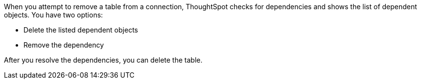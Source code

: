 When you attempt to remove a table from a connection, ThoughtSpot checks for dependencies and shows the list of dependent objects. You have two options:

* Delete the listed dependent objects
* Remove the dependency

After you resolve the dependencies, you can delete the table.
